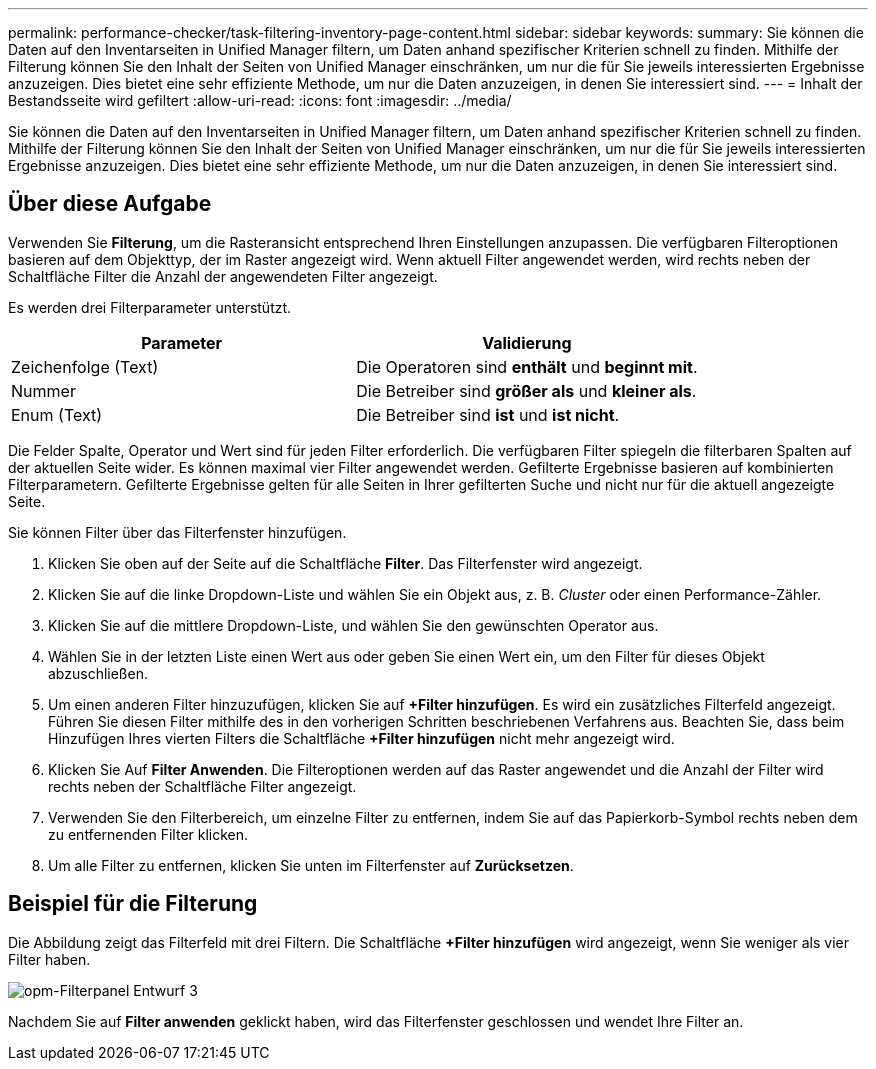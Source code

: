 ---
permalink: performance-checker/task-filtering-inventory-page-content.html 
sidebar: sidebar 
keywords:  
summary: Sie können die Daten auf den Inventarseiten in Unified Manager filtern, um Daten anhand spezifischer Kriterien schnell zu finden. Mithilfe der Filterung können Sie den Inhalt der Seiten von Unified Manager einschränken, um nur die für Sie jeweils interessierten Ergebnisse anzuzeigen. Dies bietet eine sehr effiziente Methode, um nur die Daten anzuzeigen, in denen Sie interessiert sind. 
---
= Inhalt der Bestandsseite wird gefiltert
:allow-uri-read: 
:icons: font
:imagesdir: ../media/


[role="lead"]
Sie können die Daten auf den Inventarseiten in Unified Manager filtern, um Daten anhand spezifischer Kriterien schnell zu finden. Mithilfe der Filterung können Sie den Inhalt der Seiten von Unified Manager einschränken, um nur die für Sie jeweils interessierten Ergebnisse anzuzeigen. Dies bietet eine sehr effiziente Methode, um nur die Daten anzuzeigen, in denen Sie interessiert sind.



== Über diese Aufgabe

Verwenden Sie *Filterung*, um die Rasteransicht entsprechend Ihren Einstellungen anzupassen. Die verfügbaren Filteroptionen basieren auf dem Objekttyp, der im Raster angezeigt wird. Wenn aktuell Filter angewendet werden, wird rechts neben der Schaltfläche Filter die Anzahl der angewendeten Filter angezeigt.

Es werden drei Filterparameter unterstützt.

[cols="1a,1a"]
|===
| Parameter | Validierung 


 a| 
Zeichenfolge (Text)
 a| 
Die Operatoren sind *enthält* und *beginnt mit*.



 a| 
Nummer
 a| 
Die Betreiber sind *größer als* und *kleiner als*.



 a| 
Enum (Text)
 a| 
Die Betreiber sind *ist* und *ist nicht*.

|===
Die Felder Spalte, Operator und Wert sind für jeden Filter erforderlich. Die verfügbaren Filter spiegeln die filterbaren Spalten auf der aktuellen Seite wider. Es können maximal vier Filter angewendet werden. Gefilterte Ergebnisse basieren auf kombinierten Filterparametern. Gefilterte Ergebnisse gelten für alle Seiten in Ihrer gefilterten Suche und nicht nur für die aktuell angezeigte Seite.

Sie können Filter über das Filterfenster hinzufügen.

. Klicken Sie oben auf der Seite auf die Schaltfläche *Filter*. Das Filterfenster wird angezeigt.
. Klicken Sie auf die linke Dropdown-Liste und wählen Sie ein Objekt aus, z. B. _Cluster_ oder einen Performance-Zähler.
. Klicken Sie auf die mittlere Dropdown-Liste, und wählen Sie den gewünschten Operator aus.
. Wählen Sie in der letzten Liste einen Wert aus oder geben Sie einen Wert ein, um den Filter für dieses Objekt abzuschließen.
. Um einen anderen Filter hinzuzufügen, klicken Sie auf *+Filter hinzufügen*. Es wird ein zusätzliches Filterfeld angezeigt. Führen Sie diesen Filter mithilfe des in den vorherigen Schritten beschriebenen Verfahrens aus. Beachten Sie, dass beim Hinzufügen Ihres vierten Filters die Schaltfläche *+Filter hinzufügen* nicht mehr angezeigt wird.
. Klicken Sie Auf *Filter Anwenden*. Die Filteroptionen werden auf das Raster angewendet und die Anzahl der Filter wird rechts neben der Schaltfläche Filter angezeigt.
. Verwenden Sie den Filterbereich, um einzelne Filter zu entfernen, indem Sie auf das Papierkorb-Symbol rechts neben dem zu entfernenden Filter klicken.
. Um alle Filter zu entfernen, klicken Sie unten im Filterfenster auf *Zurücksetzen*.




== Beispiel für die Filterung

Die Abbildung zeigt das Filterfeld mit drei Filtern. Die Schaltfläche *+Filter hinzufügen* wird angezeigt, wenn Sie weniger als vier Filter haben.

image::../media/opm-filtering-panel-draft-3.gif[opm-Filterpanel Entwurf 3]

Nachdem Sie auf *Filter anwenden* geklickt haben, wird das Filterfenster geschlossen und wendet Ihre Filter an.
